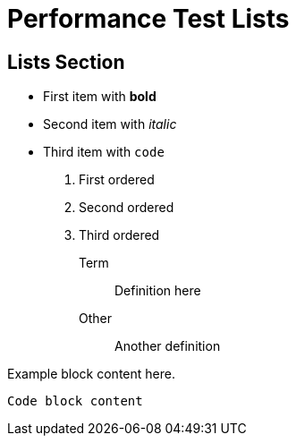 = Performance Test Lists

== Lists Section

* First item with *bold*
* Second item with _italic_  
* Third item with `code`

1. First ordered
2. Second ordered
3. Third ordered

Term:: Definition here
Other:: Another definition

====
Example block content here.
====

----
Code block content
----